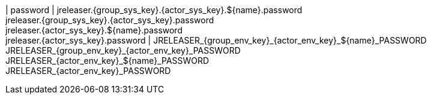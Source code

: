 | password
| jreleaser.{group_sys_key}.{actor_sys_key}.${name}.password +
  jreleaser.{group_sys_key}.{actor_sys_key}.password +
  jreleaser.{actor_sys_key}.${name}.password +
  jreleaser.{actor_sys_key}.password
| JRELEASER_{group_env_key}_{actor_env_key}_${name}_PASSWORD +
  JRELEASER_{group_env_key}_{actor_env_key}_PASSWORD +
  JRELEASER_{actor_env_key}_${name}_PASSWORD +
  JRELEASER_{actor_env_key}_PASSWORD